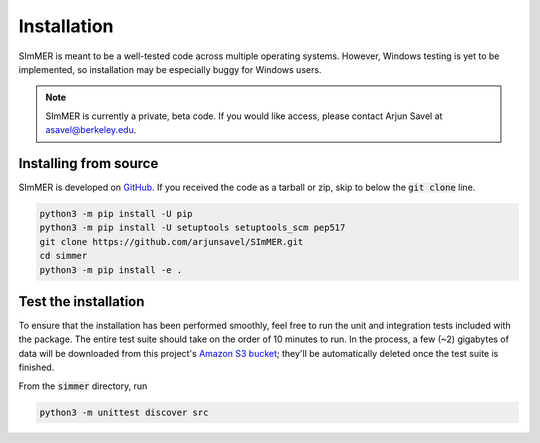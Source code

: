 Installation
============

SImMER is meant to be a well-tested code across multiple operating systems. However, Windows testing is yet to be implemented, so installation may be especially buggy for Windows users.

.. note:: SImMER is currently a private, beta code. If you would like access, please contact Arjun Savel at asavel@berkeley.edu.


Installing from source
-----------------------

SImMER is developed on `GitHub <https://github.com/arjunsavel/simmer>`_. If you received the code as a tarball or zip, skip to below the :code:`git clone` line.

.. code-block:: bash

    python3 -m pip install -U pip
    python3 -m pip install -U setuptools setuptools_scm pep517
    git clone https://github.com/arjunsavel/SImMER.git
    cd simmer
    python3 -m pip install -e .


Test the installation
---------------------

To ensure that the installation has been performed smoothly, feel free to run the unit and integration tests included with the package. The entire test suite should take on the order of 10 minutes to run. In the process, a few (~2) gigabytes of data will be downloaded from this project's `Amazon S3 bucket <https://aws.amazon.com/s3/>`_; they'll be automatically deleted once the test suite is finished. 

From the :code:`simmer` directory, run

.. code-block:: bash

    python3 -m unittest discover src
